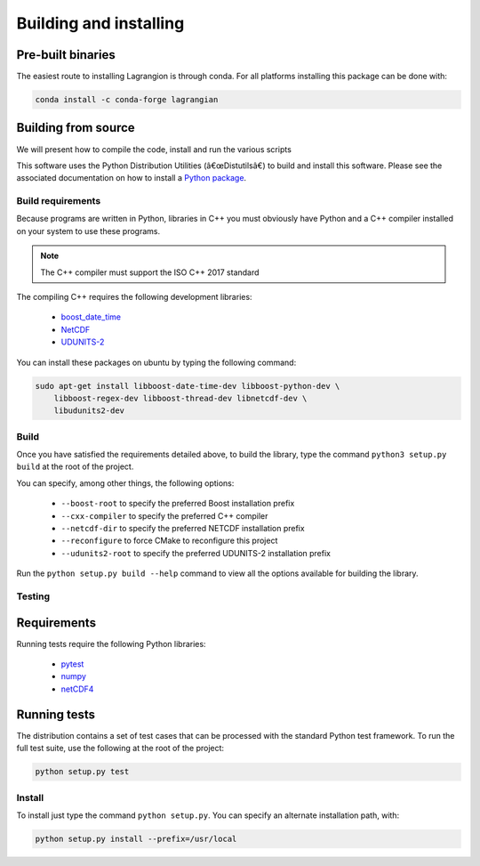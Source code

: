 Building and installing
=======================

Pre-built binaries
------------------

The easiest route to installing Lagrangion is through conda. For all platforms
installing this package can be done with:

.. code-block:: bash

    conda install -c conda-forge lagrangian

Building from source
--------------------

We will present how to compile the code, install and run the various scripts

This software uses the Python Distribution Utilities (â€œDistutilsâ€) to build
and install this software. Please see the associated documentation on how to
install a `Python package <https://docs.python.org/2/install/>`_.

Build requirements
##################

Because programs are written in Python, libraries in C++ you must obviously
have Python and a C++ compiler installed on your system to use these programs.

.. note::

   The C++ compiler must support the ISO C++ 2017 standard

The compiling C++ requires the following development libraries:

    * `boost_date_time <http://www.boost.org>`_
    * `NetCDF <http://www.unidata.ucar.edu/software/netcdf>`_
    * `UDUNITS-2 <http://www.unidata.ucar.edu/software/udunits>`_

You can install these packages on ubuntu by typing the following command:

.. code-block:: bash

    sudo apt-get install libboost-date-time-dev libboost-python-dev \
        libboost-regex-dev libboost-thread-dev libnetcdf-dev \
        libudunits2-dev

Build
#####

Once you have satisfied the requirements detailed above, to build the library,
type the command ``python3 setup.py build`` at the root of the project.

You can specify, among other things, the following options:

    * ``--boost-root``  to specify the preferred Boost installation prefix
    * ``--cxx-compiler``  to specify the preferred C++ compiler
    * ``--netcdf-dir``  to specify the preferred NETCDF installation prefix
    * ``--reconfigure``  to force CMake to reconfigure this project
    * ``--udunits2-root``  to specify the preferred UDUNITS-2 installation prefix

Run the ``python setup.py build --help`` command to view all the options
available for building the library.

Testing
#######

Requirements
------------

Running tests require the following Python libraries:

    * `pytest <https://docs.pytest.org/en/latest/>`_
    * `numpy <https://www.numpy.org/>`_
    * `netCDF4 <https://unidata.github.io/netcdf4-python/>`_

Running tests
-------------

The distribution contains a set of test cases that can be processed with the
standard Python test framework. To run the full test suite,
use the following at the root of the project:

.. code-block:: bash

    python setup.py test

Install
#######

To install just type the command ``python setup.py``. You can specify an
alternate installation path, with:

.. code-block:: bash

    python setup.py install --prefix=/usr/local